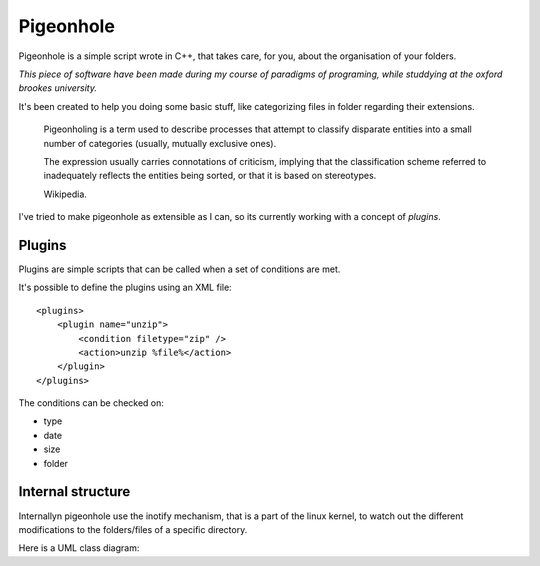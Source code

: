 Pigeonhole
##########

Pigeonhole is a simple script wrote in C++, that takes care, for you, about the
organisation of your folders.

*This piece of software have been made during my course of paradigms of
programing, while studdying at the oxford brookes university.*

It's been created to help you doing some basic stuff, like categorizing files in
folder regarding their extensions.

    Pigeonholing is a term used to describe processes that attempt to classify
    disparate entities into a small number of categories (usually, mutually
    exclusive ones).

    The expression usually carries connotations of criticism, implying that the
    classification scheme referred to inadequately reflects the entities being
    sorted, or that it is based on stereotypes.

    Wikipedia.

I've tried to make pigeonhole as extensible as I can, so its currently working
with a concept of `plugins`.

Plugins
=======

Plugins are simple scripts that can be called when a set of conditions are
met.

It's possible to define the plugins using an XML file::

    <plugins>
        <plugin name="unzip">
            <condition filetype="zip" /> 
            <action>unzip %file%</action>
        </plugin>
    </plugins>

The conditions can be checked on:

* type
* date
* size
* folder

Internal structure
===================

Internallyn pigeonhole use the inotify mechanism, that is a part of the linux
kernel, to watch out the different modifications to the folders/files of a
specific directory.

Here is a UML class diagram:

.. image::
